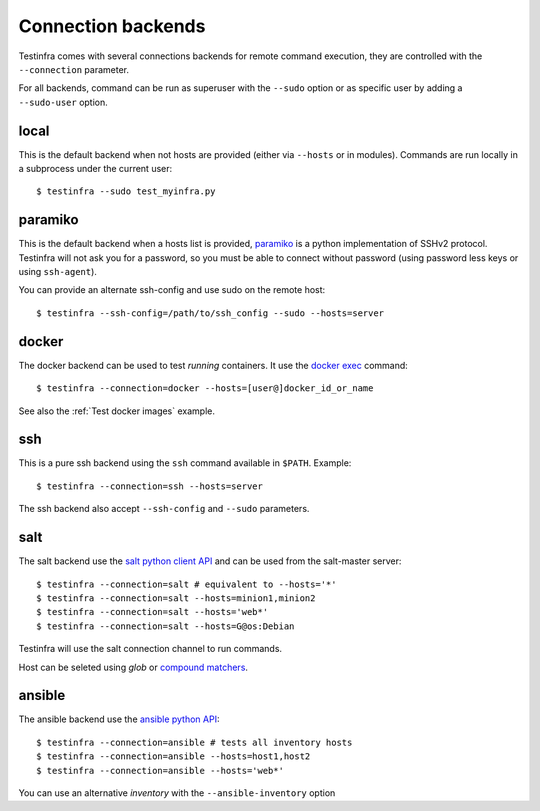 Connection backends
===================

Testinfra comes with several connections backends for remote command execution,
they are controlled with the ``--connection`` parameter.

For all backends, command can be run as superuser with the ``--sudo``
option or as specific user by adding a ``--sudo-user`` option.

local
~~~~~

This is the default backend when not hosts are provided (either via
``--hosts`` or in modules). Commands are run locally in a subprocess under
the current user::

    $ testinfra --sudo test_myinfra.py


paramiko
~~~~~~~~

This is the default backend when a hosts list is provided, `paramiko
<http://www.paramiko.org>`_ is a python implementation of SSHv2
protocol. Testinfra will not ask you for a password, so you must be
able to connect without password (using password less keys or using
``ssh-agent``).

You can provide an alternate ssh-config and use sudo on the remote host::

    $ testinfra --ssh-config=/path/to/ssh_config --sudo --hosts=server


docker
~~~~~~

The docker backend can be used to test *running* containers. It use the `docker
exec <https://docs.docker.com/reference/commandline/exec/>`_ command::

    $ testinfra --connection=docker --hosts=[user@]docker_id_or_name

See also the :ref:`Test docker images` example.

ssh
~~~

This is a pure ssh backend using the ``ssh`` command available in ``$PATH``. Example::

    $ testinfra --connection=ssh --hosts=server

The ssh backend also accept ``--ssh-config`` and ``--sudo`` parameters.


salt
~~~~

The salt backend use the `salt python client API
<http://docs.saltstack.com/en/latest/ref/clients/>`_ and can be used from the salt-master server::

    $ testinfra --connection=salt # equivalent to --hosts='*'
    $ testinfra --connection=salt --hosts=minion1,minion2
    $ testinfra --connection=salt --hosts='web*'
    $ testinfra --connection=salt --hosts=G@os:Debian

Testinfra will use the salt connection channel to run commands.

Host can be seleted using `glob` or `compound matchers
<https://docs.saltstack.com/en/latest/topics/targeting/compound.html>`_.


.. _ansible connection backend:

ansible
~~~~~~~


The ansible backend use the `ansible python API
<https://docs.ansible.com/ansible/developing_api.html>`_::

    $ testinfra --connection=ansible # tests all inventory hosts
    $ testinfra --connection=ansible --hosts=host1,host2
    $ testinfra --connection=ansible --hosts='web*'

You can use an alternative `inventory` with the ``--ansible-inventory`` option
